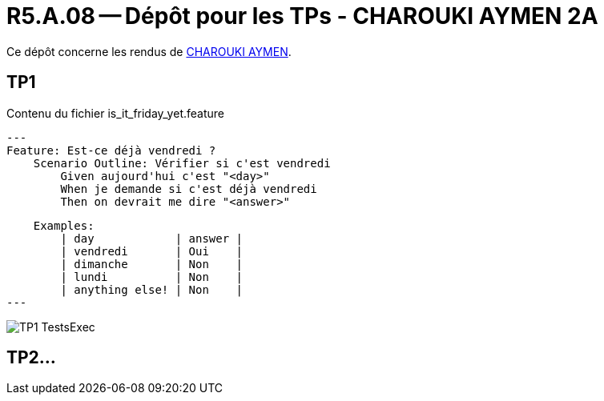 = R5.A.08 -- Dépôt pour les TPs - CHAROUKI AYMEN 2A
:icons: font
:MoSCoW: https://fr.wikipedia.org/wiki/M%C3%A9thode_MoSCoW[MoSCoW]

Ce dépôt concerne les rendus de mailto:aymen.charouki@etu.univ-tlse2.fr[CHAROUKI AYMEN].

== TP1

.Contenu du fichier is_it_friday_yet.feature
[source,java]
---
Feature: Est-ce déjà vendredi ?
    Scenario Outline: Vérifier si c'est vendredi
        Given aujourd'hui c'est "<day>"
        When je demande si c'est déjà vendredi
        Then on devrait me dire "<answer>"

    Examples:
        | day            | answer |
        | vendredi       | Oui    |
        | dimanche       | Non    |
        | lundi          | Non    |
        | anything else! | Non    |
---


image::TP1-TestsExec.png[]

== TP2...
